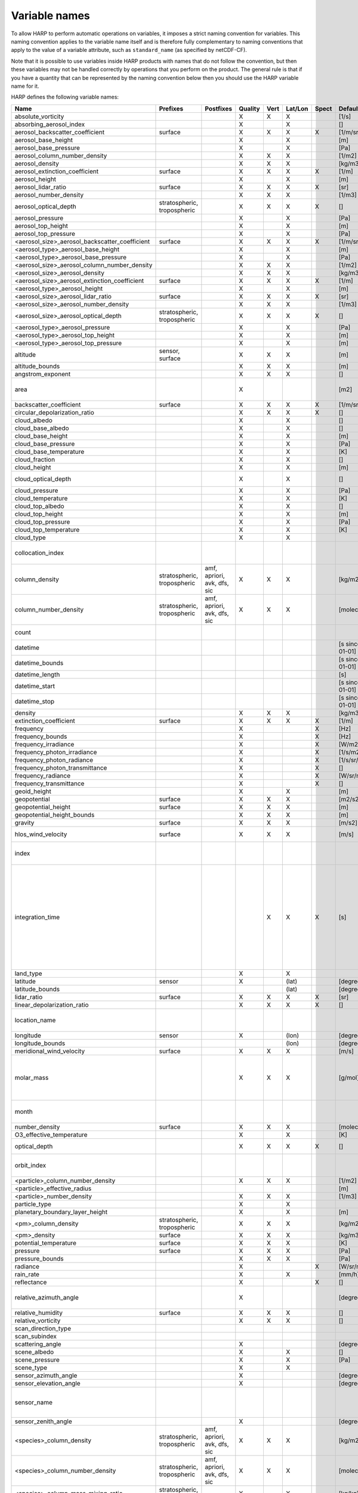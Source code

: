Variable names
==============

To allow HARP to perform automatic operations on variables, it imposes a strict naming convention for variables. This
naming convention applies to the variable name itself and is therefore fully complementary to naming conventions that
apply to the value of a variable attribute, such as ``standard_name`` (as specified by netCDF-CF).

Note that it is possible to use variables inside HARP products with names that do not follow the convention, but then
these variables may not be handled correctly by operations that you perform on the product. The general rule is that if
you have a quantity that can be represented by the naming convention below then you should use the HARP variable name
for it.


HARP defines the following variable names:

============================================== =============== =============== ======= ==== ======= ===== ==================== =======================================================================
Name                                           Prefixes        Postfixes       Quality Vert Lat/Lon Spect Default unit         Comments
============================================== =============== =============== ======= ==== ======= ===== ==================== =======================================================================
absolute_vorticity                                                             X       X    X             [1/s]
absorbing_aerosol_index                                                        X            X             []
aerosol_backscatter_coefficient                surface                         X       X    X       X     [1/m/sr]
aerosol_base_height                                                            X            X             [m]
aerosol_base_pressure                                                          X            X             [Pa]
aerosol_column_number_density                                                  X       X    X             [1/m2]
aerosol_density                                                                X       X    X             [kg/m3]
aerosol_extinction_coefficient                 surface                         X       X    X       X     [1/m]
aerosol_height                                                                 X            X             [m]
aerosol_lidar_ratio                            surface                         X       X    X       X     [sr]
aerosol_number_density                                                         X       X    X             [1/m3]
aerosol_optical_depth                          stratospheric,                  X       X    X       X     []                   this is equal to 'aerosol optical thickness'
                                               tropospheric
aerosol_pressure                                                               X            X             [Pa]
aerosol_top_height                                                             X            X             [m]
aerosol_top_pressure                                                           X            X             [Pa]
<aerosol_size>_aerosol_backscatter_coefficient surface                         X       X    X       X     [1/m/sr]
<aerosol_type>_aerosol_base_height                                             X            X             [m]
<aerosol_type>_aerosol_base_pressure                                           X            X             [Pa]
<aerosol_size>_aerosol_column_number_density                                   X       X    X             [1/m2]
<aerosol_size>_aerosol_density                                                 X       X    X             [kg/m3]
<aerosol_size>_aerosol_extinction_coefficient  surface                         X       X    X       X     [1/m]
<aerosol_type>_aerosol_height                                                  X            X             [m]
<aerosol_size>_aerosol_lidar_ratio             surface                         X       X    X       X     [sr]
<aerosol_size>_aerosol_number_density                                          X       X    X             [1/m3]
<aerosol_size>_aerosol_optical_depth           stratospheric,                  X       X    X       X     []                   this is equal to 'aerosol optical thickness'
                                               tropospheric
<aerosol_type>_aerosol_pressure                                                X            X             [Pa]
<aerosol_type>_aerosol_top_height                                              X            X             [m]
<aerosol_type>_aerosol_top_pressure                                            X            X             [m]
altitude                                       sensor,                         X       X    X             [m]
                                               surface
altitude_bounds                                                                X       X    X             [m]
angstrom_exponent                                                              X       X    X             []
area                                                                           X                          [m2]                 the size of an area defined by latitude/longitude bounds
backscatter_coefficient                        surface                         X       X    X       X     [1/m/sr]
circular_depolarization_ratio                                                  X       X    X       X     []
cloud_albedo                                                                   X            X             []
cloud_base_albedo                                                              X            X             []
cloud_base_height                                                              X            X             [m]
cloud_base_pressure                                                            X            X             [Pa]
cloud_base_temperature                                                         X            X             [K]
cloud_fraction                                                                 X            X             []
cloud_height                                                                   X            X             [m]
cloud_optical_depth                                                            X            X             []                   this is equal to 'cloud optical thickness'
cloud_pressure                                                                 X            X             [Pa]
cloud_temperature                                                              X            X             [K]
cloud_top_albedo                                                               X            X             []
cloud_top_height                                                               X            X             [m]
cloud_top_pressure                                                             X            X             [Pa]
cloud_top_temperature                                                          X            X             [K]
cloud_type                                                                     X            X
collocation_index                                                                                                              zero-based index as provided in the collocation result file
column_density                                 stratospheric,  amf, apriori,   X       X    X             [kg/m2]
                                               tropospheric    avk, dfs, sic
column_number_density                          stratospheric,  amf, apriori,   X       X    X             [molec/m2]
                                               tropospheric    avk, dfs, sic
count                                                                                                                          number of samples per bin for binning/averaging
datetime                                                                                                  [s since 2000-01-01]
datetime_bounds                                                                                           [s since 2000-01-01]
datetime_length                                                                                           [s]
datetime_start                                                                                            [s since 2000-01-01]
datetime_stop                                                                                             [s since 2000-01-01]
density                                                                        X       X    X             [kg/m3]
extinction_coefficient                         surface                         X       X    X       X     [1/m]
frequency                                                                      X                    X     [Hz]
frequency_bounds                                                               X                    X     [Hz]
frequency_irradiance                                                           X                    X     [W/m2/Hz]
frequency_photon_irradiance                                                    X                    X     [1/s/m2/Hz]
frequency_photon_radiance                                                      X                    X     [1/s/sr/m2/Hz]
frequency_photon_transmittance                                                 X                    X     []
frequency_radiance                                                             X                    X     [W/sr/m2/Hz]
frequency_transmittance                                                        X                    X     []
geoid_height                                                                   X            X             [m]
geopotential                                   surface                         X       X    X             [m2/s2]
geopotential_height                            surface                         X       X    X             [m]
geopotential_height_bounds                                                     X       X    X             [m]
gravity                                        surface                         X       X    X             [m/s2]
hlos_wind_velocity                             surface                         X       X    X             [m/s]                hlos means 'horizontal line of sight'
index                                                                                                                          zero-based index of the sample within the source product
integration_time                                                                       X    X       X     [s]                  provides measurement specific integration time
                                                                                                                               (at e.g. altitude or wavelength) compared to overal datetime_length;
                                                                                                                               only use if integration time differs from datetime_length;
                                                                                                                               integration_time longer than datetime_length that covers multiple
                                                                                                                               datetime values means replication of measured value in time dimension
land_type                                                                      X            X
latitude                                       sensor                          X            (lat)         [degree_north]
latitude_bounds                                                                             (lat)         [degree_north]
lidar_ratio                                    surface                         X       X    X       X     [sr]
linear_depolarization_ratio                                                    X       X    X       X     []
location_name                                                                                                                  name of the geographical location of the data
longitude                                      sensor                          X            (lon)         [degree_east]
longitude_bounds                                                                            (lon)         [degree_east]
meridional_wind_velocity                       surface                         X       X    X             [m/s]
molar_mass                                                                     X       X    X             [g/mol]              this is the molar mass of the total substance (it is defined by the
                                                                                                                               relation between the variables 'density' and 'number_density')
month                                                                                                                          category variable for month of year ('January', ..., 'December')
number_density                                 surface                         X       X    X             [molec/m3]
O3_effective_temperature                                                       X            X             [K]
optical_depth                                                                  X       X    X       X     []                   this is equal to 'optical thickness'
orbit_index                                                                                                                    the absolute orbit number for data from polar orbiting satellites
<particle>_column_number_density                                               X       X    X             [1/m2]
<particle>_effective_radius                                                                               [m]
<particle>_number_density                                                      X       X    X             [1/m3]
particle_type                                                                  X            X
planetary_boundary_layer_height                                                X            X             [m]
<pm>_column_density                            stratospheric,                  X       X    X             [kg/m2]
                                               tropospheric
<pm>_density                                   surface                         X       X    X             [kg/m3]
potential_temperature                          surface                         X       X    X             [K]
pressure                                       surface                         X       X    X             [Pa]
pressure_bounds                                                                X       X    X             [Pa]
radiance                                                                       X                    X     [W/sr/m2]
rain_rate                                                                      X            X             [mm/h]
reflectance                                                                    X                    X     []
relative_azimuth_angle                                                         X                          [degree]             absolute difference between sensor and solar azimuth angles
relative_humidity                              surface                         X       X    X             []
relative_vorticity                                                             X       X    X             []
scan_direction_type
scan_subindex
scattering_angle                                                               X                          [degree]
scene_albedo                                                                   X            X             []
scene_pressure                                                                 X            X             [Pa]
scene_type                                                                     X            X
sensor_azimuth_angle                                                           X                          [degree]
sensor_elevation_angle                                                         X                          [degree]
sensor_name                                                                                                                    used mainly for ground based networks to provide a unique sensor id
sensor_zenith_angle                                                            X                          [degree]
<species>_column_density                       stratospheric,  amf, apriori,   X       X    X             [kg/m2]
                                               tropospheric    avk, dfs, sic
<species>_column_number_density                stratospheric,  amf, apriori,   X       X    X             [molec/m2]
                                               tropospheric    avk, dfs, sic
<species>_column_mass_mixing_ratio             stratospheric,                  X            X             [kg/kg]
                                               tropospheric
<species>_column_mass_mixing_ratio_dry_air     stratospheric,                  X            X             [kg/kg]
                                               tropospheric
<species>_column_volume_mixing_ratio           stratospheric,                  X            X             [ppv]
                                               tropospheric
<species>_column_volume_mixing_ratio_dry_air   stratospheric,                  X            X             [ppv]
                                               tropospheric
<species>_density                              surface                         X       X    X             [kg/m3]
<species>_mass_flux                                                            X       X    X             [kg/m2/s]
<species>_mass_mixing_ratio                    surface         apriori, avk,   X       X    X             [kg/kg]
                                                               dfs, sic
<species>_mass_mixing_ratio_dry_air            surface         apriori, avk,   X       X    X             [kg/kg]
                                                               dfs, sic
<species>_number_density                       surface         apriori, avk,   X       X    X             [molec/m3]
                                                               dfs, sic
<species>_partial_pressure                     surface                         X       X    X             [Pa]
<species>_partial_pressure_dry_air             surface                         X       X    X             [Pa]
<species>_slant_column_density                                                 X            X             [kg/m2]
<species>_slant_column_number_density                                          X            X             [molec/m2]
<species>_volume_mixing_ratio                  surface         apriori, avk,   X       X    X             [ppv]                this is equal to 'number mixing ratio'
                                                               dfs, sic
<species>_volume_mixing_ratio_dry_air          surface         apriori, avk,   X       X    X             [ppv]
                                                               dfs, sic
solar_azimuth_angle                            sensor,                         X                          [degree]
                                               surface, toa
solar_declination_angle                                                                                   [degree]
solar_elevation_angle                          sensor,                         X                          [degree]
                                               surface, toa
solar_hour_angle                                                                                          [degree]
solar_irradiance                                                               X                    X     [W/m2]
solar_zenith_angle                             sensor,                         X                          [degree]
                                               surface, toa,
sun_normalized_radiance                                                        X                    X     [degree]
surface_albedo                                                                 X            X       X     []
temperature                                    surface                         X       X    X             [K]
tropopause_altitude                                                            X            X             [m]                  altitude of the troposphere/stratosphere boundary location
tropopause_pressure                                                            X            X             [K]                  pressure level of the troposphere/stratosphere boundary location
validity                                                                                                                       validity flag for each time sample or whole product;
                                                                                                                               only to be used if validity flag is for multiple variables combined
viewing_azimuth_angle                                                          X                          [degree]
viewing_elevation_angle                                                        X                          [degree]
viewing_zenith_angle                                                           X                          [degree]
virtual_temperature                                                            X       X    X             [K]
wavelength                                                                     X                    X     [m]
wavelength_bounds                                                              X                    X     [m]
wavelength_irradiance                                                          X                    X     [W/m2/m]
wavelength_photon_irradiance                                                   X                    X     [1/s/m2/m]
wavelength_photon_radiance                                                     X                    X     [1/s/sr/m2/m]
wavelength_photon_transmittance                                                X                    X     []
wavelength_radiance                                                            X                    X     [W/sr/m2/m]
wavelength_transmittance                                                       X                    X     []
wavenumber                                                                     X                    X     [1/m]
wavenumber_bounds                                                              X                    X     [1/m]
wavenumber_irradiance                                                          X                    X     [Wm/m2]
wavenumber_photon_irradiance                                                   X                    X     [m/s/m2]
wavenumber_photon_radiance                                                     X                    X     [m/s/sr/m2]
wavenumber_photon_transmittance                                                X                    X     []
wavenumber_radiance                                                            X                    X     [Wm/sr/m2]
wavenumber_transmittance                                                       X                    X     []
weekday                                                                                                                        category variable for day of week ('Monday', ..., 'Sunday')
week                                                                                                                           integer value representing an ISO week number within a year (1, ..., 53)
weekyear                                                                                                                       integer value representing an ISO week year
weight                                                                                      X                                  weighting factors used for binning/averaging
wind_speed                                     surface                         X       X    X             [m/s]
wind_direction                                 surface                         X       X    X             [degree]
year                                                                                                                           integer value representing a year
zonal_wind_velocity                            surface                         X       X    X             [m/s]
============================================== =============== =============== ======= ==== ======= ===== ==================== =======================================================================

The supported partical types are:

====================== ===================================
Partical type          Description
====================== ===================================
aerosol                aerosol particles
<aerosol_size>_aerosol any of the aerosol sizes
<aerosol_type>_aerosol any of the aerosol types
ice_particle           ice particles
liquid_particle        liquid droplets
particle               any generic set of particles
<pm>                   any of the particulate matter types
rain_particle          rain droplets
snow_particle          snow flakes
====================== ===================================

The supported aerosol sizes are:

============ ====================================================
Aerosol size Description
============ ====================================================
ultrafine    particles < 0.1 um
fine         particles < threshold, 0.5 um <= threshold <= 2.5 um
coarse       particles > threshold, 0.5 um <= threshold <= 2.5 um
============ ====================================================

The supported aerosol types are:

============== =================
Aerosol type   Description
============== =================
black_carbon   black carbon
dust           dust
organic_matter organic matter
sea_salt       sea salt
sulphate       sulphate
============== =================

The supported PM (particulate matter) types are:

===== ==================================
Name  Description
===== ==================================
PM1   particulate matter with d < 1 um
PM2p5 particulate matter with d < 2.5 um
PM10  particulate matter with d < 10 um
===== ==================================

The supported species are:

============ ============================= ===========================
Name         Description                   Aliases (not used by HARP)
============ ============================= ===========================
dry_air      dry air
BrO          bromine oxide
BrO2         bromine dioxide
CCl2F2       dichlorodifluoromethane       freon-12, CFC-12, R-12, F12
CCl3F        trichlorofluoromethane        freon-11, CFC-11, R-11, F11
CCl4         tetrachloromethane
CF4          tetrafluoromethane            CFC-14, F14
CHClF2       chlorodifluoromethane         HCFC-22, R-22, F22
CH3Cl        chloromethane,                HCC-40, R-40
             methyl chloride
CH3CN        acetonitrile,
             methyl cyanide
CH3OH        methanol
CH4          methane
CO           carbon monoxide
COF2         carbonyl fluoride
COS          carbonyl sulfide              OCS
CO2          carbon dioxide
C2H2         acetylene                     HCCH
C2H2O2       glyoxal                       OCHCHO, CHOCHO
C2H3NO5      peroxyacetyl nitrate          PAN
C2H6         ethane
C3H8         propane
C5H8         isoprene
ClNO3        chlorine nitrate
ClO          chlorine monoxide
HCHO         formaldehyde                  CH2O, H2CO
HCOOH        formic acid                   HCO2H
HCN          hydrogen cyanide
HCl          hydrogen chloride
HF           hydrogen fluoride
HNO2         nitrous acid
HNO3         nitric acid
HNO4         peroxynitric acid
HOCl         hypochlorous acid
HO2          hydroperoxyl
H2O          water
H2O_161      water (H1/O16/H1 isotopes)
H2O_162      water (H1/O16/H2 isotopes)    HDO
H2O_171      water (H1/O17/H1 isotopes)
H2O_181      water (H1/O18/H1 isotopes)
H2O2         hydrogen peroxide
IO           hypoiodite
ice_water    H2O in clouds in ice state    IWC
liquid_water H2O in clouds in liquid state LWC
NH3          ammonia
NO           nitric oxide
NOCl         nitrosyl chloride
NO2          nitrogen dioxide
NO3          nitrate
N2           nitrogen gas
N2O          nitrous oxide                 NOS
N2O5         dinitrogen pentoxide
OClO         chlorine dioxide              ClO2
OH           hydroxyl
O2           oxygen
O3           ozone
O3_666       ozone (O16/O16/O16 isotopes)
O3_667       ozone (O16/O16/O17 isotopes)
O3_668       ozone (O16/O16/O18 isotopes)
O3_686       ozone (O16/O18/O16 isotopes)
O4           tetraoxygen, oxozone
rain_water   H2O as rain                   RWC
SF6          sulfur hexafluoride
SO2          sulfur dioxide
snow_water   H2O as snow/ice               SWC
water_vapour H2O as water vapour
============ ============================= ===========================

Variables for which a prefix and/or postfix is provided can have any of the given prefixes and/or any of the given
postfixes (separated by underscores). It is not allowed to provide more than one prefix or more than one postfix.
Variables having an 'X' in the Quality column can have any of the following additional versions of the variable
(where `<variable>` can include any of the allowed prefix and/or postfix combinations):

- <variable>_covariance
- <variable>_uncertainty
- <variable>_uncertainty_random
- <variable>_uncertainty_systematic
- <variable>_validity

Some examples of valid variable names are: ``tropospheric_O3_column_number_density``,
``tropospheric_O3_column_number_density_apriori``, ``O3_column_number_density_apriori``,
``tropospheric_O3_column_number_density_uncertainty``, ``O3_column_number_density_apriori_uncertainty``.

The `Vert`, `Lat/Lon`, and `Spec` columns indicate whether a variable can be dependent on the ``vertical``,
``latitude`` & ``longitude``, and/or ``spectral`` dimensions (any variable can be dependent on the ``time`` dimension).


**surface quantities**

The 'surface' prefix should only be used when quantities are combined together with quantities that have a vertical dimension.
If a product just contains surface quantities then don't use a 'surface' prefix but just omit the vertical dimension and
indicate the vertical level (i.e. location of the surface) using a 'pressure', 'altitude', and/or 'geopotential_height' variable.

Surface wind velocity variables are actually near-surface wind velocities (usually at surface_altitude + 10m).


**azimuth angles**

All (horizontal) azimuth angles in HARP should follow the convention that 0 is North facing
and the angle is increasing when moving Eastwards (i.e. clockwise).
Wind direction follows the same rules as for azimuth angles (North = 0, East = 90 degrees),
but the direction indicates where the wind is coming *from*.


**differences**

In addition to the conventions above there can also be variables that describe a 'difference'.
These difference variables can only be used to describe differences of the same quantity between different datasets
('x' and 'y') and only for variables that have a unit.
All difference variables in a single product should apply to the same datasets 'x' and 'y'
(i.e. the difference variables should only reflect a single comparison of datasets;
you should not combine one difference variable for 'x-y' and another for 'x-z' (even for different quantities)
within the same product).
A difference variable is indicated by a postfix.
The 'difference postfix' can come before a 'quality postfix' if we are talking about the 'quality of the difference'.
If the 'difference postfix' comes after a 'quality postfix' then we are talking about the 'difference of the quality quantity'.
The supported differences are:

- <variable>_diff (:math:`x-y`)
- <variable>_diffrelx (:math:`\frac{x-y}{|x|}`)
- <variable>_diffrely (:math:`\frac{x-y}{|y|}`)
- <variable>_diffrelmin (:math:`\frac{x-y}{\min(|x|,|y|)}`)
- <variable>_diffrelmax (:math:`\frac{x-y}{\max(|x|,|y|)}`)
- <variable>_diffrelavg (:math:`\frac{2(x-y)}{|x|+|y|}`)
- <variable>_diffabs (:math:`|x-y|`)
- <variable>_diffabsrelx (:math:`\frac{|x-y|}{|x|}`)
- <variable>_diffabsrely (:math:`\frac{|x-y|}{|y|}`)
- <variable>_diffabsrelmin (:math:`\frac{|x-y|}{\min(|x|,|y|)}`)
- <variable>_diffabsrelmax (:math:`\frac{|x-y|}{\max(|x|,|y|)}`)
- <variable>_diffabsrelavg (:math:`\frac{2|x-y|}{|x|+|y|}`)


**statistics**

There are also 'postfix' variables available for statistics.
HARP only provides naming conventions for statistical quantities that can be propagated
(i.e. deriving statistics of a joined set of values based on statistics of disjoint subsets of those values).
Quantities like count, standard deviation, skewness, kurtosis, minimum, and maximum, can be propagated, but median and IQR cannot.
Variances should be stored as standard deviations.
For the mean of a value, the original variable name itself is used. Other quantities are indicated by a postfix:

- <variable>_count
- <variable>_weight
- <variable>_stddev (sample standard deviation)
- <variable>_skewness
- <variable>_kurtosis
- <variable>_min
- <variable>_max

The 'count' and 'weight' are also available as variables on their own.
The variable-specific postfix versions of 'count' and 'weight' should only be used
when filtering out invalid values of a variable during binning/averaging would result
in different count/weight values.


**vertical profiles**

The postfix 'avk' is used for averaging kernels of atmospheric vertical profiles.
An AVK that only depends once on the vertical dimension is a column averaging kernel,
and an AVK that depends twice on the vertical dimension is a profile averaging kernel.
The 'amf' postfix is used for air mass factors.
The 'dfs' postfix is used for the 'degree of freedom for signal' for vertical profiles which equals the trace or
diagonal of the two-dimensional AVK and provides information on the vertical resolution and information content of
profiles.
The 'sic' postfix is used for the 'Shannon information content' for vertical profiles which can be derived from the
two-dimensional AVK.

